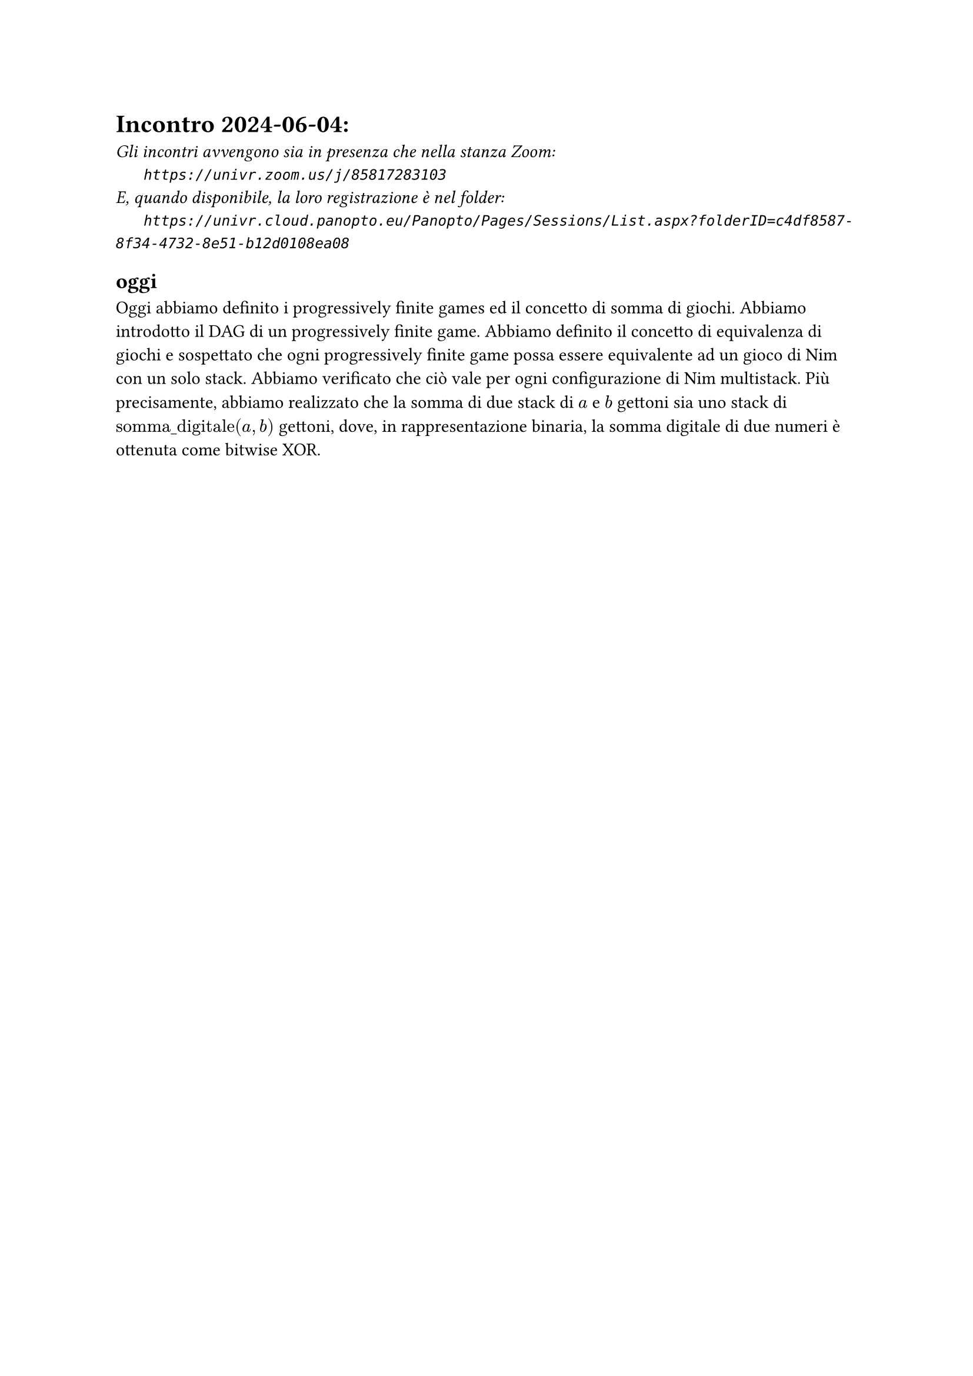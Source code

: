 = Incontro 2024-06-04:
#text(style:"italic", size:11pt, [Gli incontri avvengono sia in presenza che nella stanza Zoom:\
#h(6mm) `https://univr.zoom.us/j/85817283103`\
E, quando disponibile, la loro registrazione è nel folder:\
#h(6mm) `https://univr.cloud.panopto.eu/Panopto/Pages/Sessions/List.aspx?folderID=c4df8587-8f34-4732-8e51-b12d0108ea08`\
])

== oggi

Oggi abbiamo definito i progressively finite games ed il concetto di somma di giochi.
Abbiamo introdotto il DAG di un progressively finite game.
Abbiamo definito il concetto di equivalenza di giochi e sospettato che ogni progressively finite game possa essere equivalente ad un gioco di Nim con un solo stack. Abbiamo verificato che ciò vale per ogni configurazione di Nim multistack.
Più precisamente, abbiamo realizzato che la somma di due stack di $a$ e $b$ gettoni sia uno stack di $"somma_digitale"(a,b)$ gettoni, dove, in rappresentazione binaria, la somma digitale di due numeri è ottenuta come bitwise XOR.

